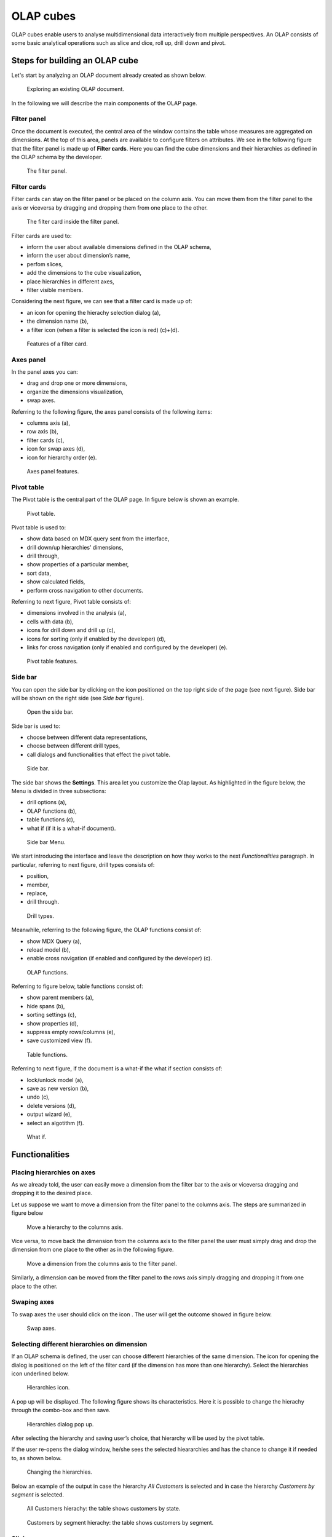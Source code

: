 OLAP cubes
########################################################################################################################

OLAP cubes enable users to analyse multidimensional data interactively from multiple perspectives.
An OLAP consists of some basic analytical operations such as slice and dice, roll up, drill down and pivot.

Steps for building an OLAP cube
------------------------------------------------------------------------------------------------------------------------

Let's start by analyzing an OLAP document already created as shown below. 

.. figure:: media/image135.png

      Exploring an existing OLAP document.

In the following we will describe the main components of the OLAP page.

Filter panel
~~~~~~~~~~~~~~~~~~~~~~~~~~~~~~~~~~~~~~~~~~~~~~~~~~~~~~~~~~~~~~~~~~~~~~~~~~~~~~~~~~~~~~~~~~~~~~~~~~~~~~~~~~~~~~~~~~~~~~~~

Once the document is executed, the central area of the window contains the table whose measures are aggregated on dimensions. At the top of this area, panels are available to configure filters on attributes. We see in the following figure that the filter panel is made up of **Filter cards**. Here you can find the cube dimensions and their hierarchies as defined in the OLAP schema by the developer.

.. figure:: media/image136.png

    The filter panel.

Filter cards
~~~~~~~~~~~~~~~~~~~~~~~~~~~~~~~~~~~~~~~~~~~~~~~~~~~~~~~~~~~~~~~~~~~~~~~~~~~~~~~~~~~~~~~~~~~~~~~~~~~~~~~~~~~~~~~~~~~~~~~~

Filter cards can stay on the filter panel or be placed on the column axis. 
You can move them from the filter panel to the axis or viceversa by dragging and dropping them from one place to the other.

.. figure:: media/image137.png

    The filter card inside the filter panel.

Filter cards are used to:

-  inform the user about available dimensions defined in the OLAP schema,
-  inform the user about dimension’s name,
-  perfom slices,
-  add the dimensions to the cube visualization,
-  place hierarchies in different axes,
-  filter visible members.

Considering the next figure, we can see that a filter card is made up of:

-  an icon for opening the hierachy selection dialog (a),
-  the dimension name (b),
-  a filter icon (when a filter is selected the icon is red) (c)+(d).

.. _featuresoffiltcard:
.. figure:: media/image13839.png

    Features of a filter card.

Axes panel
~~~~~~~~~~~~~~~~~~~~~~~~~~~~~~~~~~~~~~~~~~~~~~~~~~~~~~~~~~~~~~~~~~~~~~~~~~~~~~~~~~~~~~~~~~~~~~~~~~~~~~~~~~~~~~~~~~~~~~~~

In the panel axes you can:

-  drag and drop one or more dimensions,
-  organize the dimensions visualization,
-  swap axes.

Referring to the following figure, the axes panel consists of the following items:

-  columns axis (a),
-  row axis (b),
-  filter cards (c),
-  icon for swap axes (d),
-  icon for hierarchy order (e).

.. _axespanelfeat:
.. figure:: media/image140.png

    Axes panel features.

Pivot table
~~~~~~~~~~~~~~~~~~~~~~~~~~~~~~~~~~~~~~~~~~~~~~~~~~~~~~~~~~~~~~~~~~~~~~~~~~~~~~~~~~~~~~~~~~~~~~~~~~~~~~~~~~~~~~~~~~~~~~~~

The Pivot table is the central part of the OLAP page. In figure below is shown an example. 

.. figure:: media/image141.png

    Pivot table.

Pivot table is used to:

-  show data based on MDX query sent from the interface,
-  drill down/up hierarchies’ dimensions,
-  drill through,
-  show properties of a particular member,
-  sort data,
-  show calculated fields,
-  perform cross navigation to other documents.


Referring to next figure, Pivot table consists of:

-  dimensions involved in the analysis (a),
-  cells with data (b),
-  icons for drill down and drill up (c),
-  icons for sorting (only if enabled by the developer) (d),
-  links for cross navigation (only if enabled and configured by the developer) (e).

.. _pivottablefeat:
.. figure:: media/image142a.png

    Pivot table features.

Side bar
~~~~~~~~~~~~~~~~~~~~~~~~~~~~~~~~~~~~~~~~~~~~~~~~~~~~~~~~~~~~~~~~~~~~~~~~~~~~~~~~~~~~~~~~~~~~~~~~~~~~~~~~~~~~~~~~~~~~~~~~

You can open the side bar by clicking on the icon positioned on the top right side of the page (see next figure). Side bar will be shown on the right side (see *Side bar* figure).

.. _openthesidebar:
.. figure:: media/image143.png

    Open the side bar.

Side bar is used to:

-  choose between different data representations,
-  choose between different drill types,
-  call dialogs and functionalities that effect the pivot table.

.. _sidebar:
.. figure:: media/image144.png

    Side bar.

The side bar shows the **Settings**. This area let you customize the Olap layout. As highlighted in the figure below, the Menu is divided in three subsections:

-  drill options (a),
-  OLAP functions (b),
-  table functions (c), 
-  what if (if it is a what-if document).

.. _sidebarmenu:
.. figure:: media/image145a.png

    Side bar Menu.

We start introducing the interface and leave the description on how they works to the next *Functionalities* paragraph. In particular, referring to next figure, drill types consists of:

-  position,
-  member,
-  replace,
-  drill through.

.. _drilltypes:
.. figure:: media/image146.png

    Drill types.

Meanwhile, referring to the following figure, the OLAP functions consist of:

-  show MDX Query (a),
-  reload model (b),
-  enable cross navigation (if enabled and configured by the developer) (c).

.. _olapfunctions:
.. figure:: media/image147a.png

    OLAP functions.

Referring to figure below, table functions consist of:

-  show parent members (a),
-  hide spans (b),
-  sorting settings (c),
-  show properties (d),
-  suppress empty rows/columns (e),
-  save customized view (f).

.. _tablefunctions1:
.. figure:: media/image148a.png

    Table functions.

Referring to next figure, if the document is a what-if the what if section consists of:

-  lock/unlock model (a),
-  save as new version (b), 
-  undo (c),
-  delete versions (d),
-  output wizard (e), 
-  select an algotithm (f).

.. _tablefunctions2:
.. figure:: media/image149a.png

    What if.

Functionalities
------------------------------------------------------------------------------------------------------------------------

Placing hierarchies on axes
~~~~~~~~~~~~~~~~~~~~~~~~~~~~~~~~~~~~~~~~~~~~~~~~~~~~~~~~~~~~~~~~~~~~~~~~~~~~~~~~~~~~~~~~~~~~~~~~~~~~~~~~~~~~~~~~~~~~~~~~

As we already told, the user can easily move a dimension from the filter bar to the axis or viceversa dragging and dropping it to the desired place.

Let us suppose we want to move a dimension from the filter panel to the columns axis. The steps are summarized in figure below

.. figure:: media/image150.png

    Move a hierarchy to the columns axis.

Vice versa, to move back the dimension from the columns axis to the filter panel the user must simply drag and drop the dimension from one place to the other as in the following figure.

.. figure:: media/image151.png

    Move a dimension from the columns axis to the filter panel.

Similarly, a dimension can be moved from the filter panel to the rows axis simply dragging and dropping it from one place to the other.

Swaping axes
~~~~~~~~~~~~~~~~~~~~~~~~~~~~~~~~~~~~~~~~~~~~~~~~~~~~~~~~~~~~~~~~~~~~~~~~~~~~~~~~~~~~~~~~~~~~~~~~~~~~~~~~~~~~~~~~~~~~~~~~

To swap axes the user should click on the icon |image151|. The user will get the outcome showed in figure below.

.. |image151| image:: media/image152.png
   :width: 30

.. figure:: media/image153.png

    Swap axes.

Selecting different hierarchies on dimension
~~~~~~~~~~~~~~~~~~~~~~~~~~~~~~~~~~~~~~~~~~~~~~~~~~~~~~~~~~~~~~~~~~~~~~~~~~~~~~~~~~~~~~~~~~~~~~~~~~~~~~~~~~~~~~~~~~~~~~~~

If an OLAP schema is defined, the user can choose different hierarchies of the same dimension. The icon for opening the dialog is positioned on the left of the filter card (if the dimension has more than one hierarchy). Select the hierarchies icon underlined below.

.. figure:: media/image154.png

    Hierarchies icon.

A pop up will be displayed. The following figure shows its characteristics. Here it is possible to change the hierachy through the combo-box and then save.

.. _hierarchiesdialogpopup:
.. figure:: media/image155.png

    Hierarchies dialog pop up.

After selecting the hierarchy and saving user’s choice, that hierarchy will be used by the pivot table.

If the user re-opens the dialog window, he/she sees the selected hieararchies and has the chance to change it if needed to, as shown below.

.. figure:: media/image1565758.png

    Changing the hierarchies.

Below an example of the output in case the hierarchy *All Customers* is selected and in case the hierarchy *Customers by segment* is selected.

.. _timehierarchieshowsdays:
.. figure:: media/image159.png

     All Customers hierachy: the table shows customers by state.

.. _timeweeklyhierarchyshowsweek:
.. figure:: media/image160.png

    Customers by segment hierachy: the table shows customers by segment.

Slicing
~~~~~~~~~~~~~~~~~~~~~~~~~~~~~~~~~~~~~~~~~~~~~~~~~~~~~~~~~~~~~~~~~~~~~~~~~~~~~~~~~~~~~~~~~~~~~~~~~~~~~~~~~~~~~~~~~~~~~~~~

The slicing operation consists in the analysis of a subset of a multi-dimensional array corresponding to a single value for one or more members of the dimensions. In order to perform this operation you need to drag and drop the dimension of interest in the axis panel.  Then clicking on the filter icon choose the new single focus and apply it. Once concluded these steps the cube will show only the selected level of the dimension, while the others have been sliced out.

The figure below shows the slicer options panel consisting of all those items selected and used in the pivot table.

.. _dialogforslicerchoosing:
.. figure:: media/image161_a.png

    Choosing a slicer.

To unlock the whole member tree and define a new slicing just click  the *Add* button. 
As you can see in the following figure, here it is possible to navigate the member tree, search for a specific value in the member tree, clear all the selections and apply a new one.

.. _dialogforslicerchoosing:
.. figure:: media/image161_b.png

    Defining a new slicing.

In particular, it is possible to search for a member value in two ways:

1. by browsing the member tree

.. figure:: media/image162-1.png

   Browsing the member tree.

2. by typing the member’s name or part of it in the input field.

.. figure:: media/image16364.png

   Using the research box.

Then check the values and click the *Apply* button to save the selection. These choices will affect the pivot table. See figure below.

.. figure:: media/image165.png

   Results for slicing operation.

Filtering
~~~~~~~~~~~~~~~~~~~~~~~~~~~~~~~~~~~~~~~~~~~~~~~~~~~~~~~~~~~~~~~~~~~~~~~~~~~~~~~~~~~~~~~~~~~~~~~~~~~~~~~~~~~~~~~~~~~~~~~~

To filter dimension members in a pivot table, the user should click on the funnel icon located on the right side of dimension’s filter card placed in the filter area.

The procedure to search a member using the filter dialog has no meaningful differences with the one described for the slicer chooser dialog. 
The pop up interface is the one shown below. 
After selecting a member, you should click on the *Apply* button to filter the values in the pivot. The pivot table will then display the changes. 
Otherwise click the *Cancel* button to discard changes.

.. figure:: media/image166_1.png

    Filter dialog.


Drill down and drill up
~~~~~~~~~~~~~~~~~~~~~~~~~~~~~~~~~~~~~~~~~~~~~~~~~~~~~~~~~~~~~~~~~~~~~~~~~~~~~~~~~~~~~~~~~~~~~~~~~~~~~~~~~~~~~~~~~~~~~~~~

User can choose between different drill types by clicking on one of the three buttons in the "Drill On Dimensions" section of the side bar. There are three drill types. In the following we give some details on them.

1. **Position**: this is the default drill type. Clicking on a drill down/drill up command will expand/collapse a pivot table with child members of a member. See below.

.. figure:: media/image168.png

     “Position” drill down.

2. **Member**: if the user wants to perform drill operation not only on one member per time but on all members of the same name and level at the same time it is needed to select member drill type. See below.

.. figure:: media/image169.png

    “Member” drill down.

3. **Replace**: this option lets the user replace the parent member with his child member during drill down operation. To drill up the user should click on the arrow icon next to the dimension name on which to perform operation. See figure below.

.. figure:: media/image170.png

    “Replace” drill down.

Drill through
~~~~~~~~~~~~~~~~~~~~~~~~~~~~~~~~~~~~~~~~~~~~~~~~~~~~~~~~~~~~~~~~~~~~~~~~~~~~~~~~~~~~~~~~~~~~~~~~~~~~~~~~~~~~~~~~~~~~~~~~

To perform drill through operation the user needs to click on the corresponding button in the side bar. Then clicking on the magnifying glass button in one of the pivot cell a dialog will open with results (this pop up could take some time to open).

.. figure:: media/image171.png

    Drill thorugh option.

In particular, referring to the next figure, drill though dialog consists of:

-   a hierarchy menu,
-   a table of values,
-   a maximum rows drop down list,
-   an apply button,
-   an export button,
-   a cancel button,
-   a clear all button.

.. _drillthoroughwindow:
.. figure:: media/image172a.png

    Drill thorugh window.

Here you can choose the level of detail with which data will be displayed through the hierachy menu. 
The steps to follow are:

1. clicking on a hierarchy in hierarchy menu,

2. checking the checkbox of the level,

.. _checkboxlevel:
.. figure:: media/image172b.png

    Checkbox of the level.

3. clicking on the “Apply” button.

You can also select the maximum rows to load by choosing one of the options in the drop down list. Finally, loaded data can be exported in csv format by clicking on the “Export” button.

Refreshing model
~~~~~~~~~~~~~~~~~~~~~~~~~~~~~~~~~~~~~~~~~~~~~~~~~~~~~~~~~~~~~~~~~~~~~~~~~~~~~~~~~~~~~~~~~~~~~~~~~~~~~~~~~~~~~~~~~~~~~~~~

To refresh a loaded model just click on the *Refresh* button available in the side bar panel. 
This action will clear the cash, load the pivot table and the rest of the data again.


Showing MDX
~~~~~~~~~~~~~~~~~~~~~~~~~~~~~~~~~~~~~~~~~~~~~~~~~~~~~~~~~~~~~~~~~~~~~~~~~~~~~~~~~~~~~~~~~~~~~~~~~~~~~~~~~~~~~~~~~~~~~~~~

To show the current MDX query you should The specific *Show mdx query* button of the side bar. Figure below shows an example.

.. figure:: media/image173.png

     Showing MDX query example.

Showing parent members
~~~~~~~~~~~~~~~~~~~~~~~~~~~~~~~~~~~~~~~~~~~~~~~~~~~~~~~~~~~~~~~~~~~~~~~~~~~~~~~~~~~~~~~~~~~~~~~~~~~~~~~~~~~~~~~~~~~~~~~~

If yoy want to see additional information about members shown in the pivot table (for example: member’s hierarchy, level or parent member) he should click on show parent members button in the side bar panel. The result will be visible in the pivot table. An example is shown in the following two figures.

.. figure:: media/image176.png

    Pivot table without the parent members mode.

.. figure:: media/image177.png

    Pivot table after the parent members selection.

Hiding/showing spans
~~~~~~~~~~~~~~~~~~~~~~~~~~~~~~~~~~~~~~~~~~~~~~~~~~~~~~~~~~~~~~~~~~~~~~~~~~~~~~~~~~~~~~~~~~~~~~~~~~~~~~~~~~~~~~~~~~~~~~~~

To hide or show spans the user should click on show/hide spans button in the side bar. The result will be visible in pivot table as in figure below.

.. figure:: media/image178.png

    Hide/show spans.

Showing properties
~~~~~~~~~~~~~~~~~~~~~~~~~~~~~~~~~~~~~~~~~~~~~~~~~~~~~~~~~~~~~~~~~~~~~~~~~~~~~~~~~~~~~~~~~~~~~~~~~~~~~~~~~~~~~~~~~~~~~~~~

In OLAP schema the XML member properties, if configured, is represented as part of pivot table where property values are placed in rows and columns. To get these values, the user needs to click on show      properties button in the side bar. Results will be shown in the pivot table;

.. figure:: media/image179.png

    Show properties.

Suppressing empty colunms/rows
~~~~~~~~~~~~~~~~~~~~~~~~~~~~~~~~~~~~~~~~~~~~~~~~~~~~~~~~~~~~~~~~~~~~~~~~~~~~~~~~~~~~~~~~~~~~~~~~~~~~~~~~~~~~~~~~~~~~~~~~

To hide the empty rows and/or colums, if any, you can click the table function *Suppress empty rows/colums* button of the side bar panel. 
An example below.

.. figure:: media/image181.png

    Suppressing empty colunms/rows.

Sorting
~~~~~~~~~~~~~~~~~~~~~~~~~~~~~~~~~~~~~~~~~~~~~~~~~~~~~~~~~~~~~~~~~~~~~~~~~~~~~~~~~~~~~~~~~~~~~~~~~~~~~~~~~~~~~~~~~~~~~~~~

To enable members' ordering you click the *Sorting settings* button of the side bar panel. The command for sorting will appear next to the member’s name in the pivot table, as shown below. 

.. figure:: media/image18283.png

    Member sorting.

To sort members you have to click on the sorting command (two opposite arrows) available next to each member of the pivot table. Note that the sorting criteria is descending at first execution and it represented by a red down arrow. If the user clicks again on the sorting icon, criteria will change to ascending and the icon becomes an upper green arrow. To remove the sorting, the user just have to click on the icon again. 

.. |image179| image:: media/image184.png
   :width: 65

To change the sorting mode you should click the sorting settings button of the side bar. 
   
.. figure:: media/image185a.png

    Sorting settings window.

The available types of sorting are:

-  no sorting (it is the default); 
-  basic, it is the standard ascending or descending order according to the column values where the ordering is done;
-  breaking, it means that the hierarchy will be broken;
-  count, only the top or last members will be shown in the pivot table; the user can change the number of members shown (by default first or last 10) using the number input field that appears clicking on this type of sorting.

Creation of an OLAP document
------------------------------------------------------------------------------------------------------------------------

Multidimensional analysis allows the hierarchical inquiry of numerical measures over predefined dimensions. In Cockpit we explained how the user can monitor data on different detail levels and from different perspectives. Here we want to go into details of how a technical user can create an OLAP document. We recall that the main characteristics of OLAP documents are:

-  the need for a specific data structure (logical or physical);
-  analysis based on dimensions, hierarchies and measures;
-  interactive analysis;
-  freedom to re-orient analysis;
-  different levels of data analysis, through synthetic and detailed views;
-  drill-down, slice and dice, drill-through operations.

Considering these items, we will describe the steps to develop an OLAP document.

About the engine
~~~~~~~~~~~~~~~~~~~~~~~~~~~~~~~~~~~~~~~~~~~~~~~~~~~~~~~~~~~~~~~~~~~~~~~~~~~~~~~~~~~~~~~~~~~~~~~~~~~~~~~~~~~~~~~~~~~~~~~~

Knowage performs OLAP documents by relying on the **OLAP engine**. This engine integrates Mondrian OLAP server and two different cube navigation clients to provide multi-dimensional analysis. In general, Mondrian is a Relational Online Analytical Processing (ROLAP) tool that provides the back-end support for the engine. OLAP structures, such as cubes, dimensions and attributes, are mapped directly onto tables and columns of the data warehouse. This way, Mondrian builds an OLAP cube in cache that can be accessed by client applications. The Knowage OLAP engine provides the front-end tool to interact with Mondrian servers and shows the results via the typical OLAP functionalities, like drill down, slicing and dicing on a multi-dimensional table. Furthermore, it can also interact with XMLA servers. This frontend translates user’s navigation actions into MDX queries on the multi-dimensional cube, and show query results on the table he is navigating.


Development of an OLAP document
~~~~~~~~~~~~~~~~~~~~~~~~~~~~~~~~~~~~~~~~~~~~~~~~~~~~~~~~~~~~~~~~~~~~~~~~~~~~~~~~~~~~~~~~~~~~~~~~~~~~~~~~~~~~~~~~~~~~~~~~

The creation of an OLAP analytical document requires the following steps:

- schema modelling;
- catalogue configuration; 
- OLAP cube template building;
- analytical document creation.

Schema modelling
^^^^^^^^^^^^^^^^^^^^^^^^^^^^^^^^^^^^^^^^^^^^^^^^^^^^^^^^^^^^^^^^^^^^^^^^^^^^^^^^^^^^^^^^^^^^^^^^^^^^^^^^^^^^^^^^^^^^^^^^

The very first step for a multi-dimensional analysis is to identify essential information describing the process/event under analysis and to consider how it is stored and organized in the database. On the basis of these two elements, a mapping process should be performed to create the multi-dimensional model.

.. hint::
     
     **From the relational to the multi-dimensional model**

        The logical structure of the database has an impact on the mapping approach to be adopted when creating the multidimensional             model, as well as on query performances.

If the structure of the relational schema complies with multi-dimensional logics, it will be easier to map the entities of the physical model onto the metadata used in Mondrian schemas. Otherwise, if the structure is highly normalized and scarcely dimensional, the mapping process will probably require to force and approximate the model to obtain a multi-dimensional model. As said above, Mondrian is a ROLAP tool. As such, it maps OLAP structures, such as cubes, dimensions and attributes directly on tables and columns of a relational data base via XMLbased files, called Mondrian schemas. Mondrian schemas are treated by Knowage as resources and organized into catalogues. Hereafter, an example of Mondrian schema:

.. code-block:: xml
   :linenos:
   :caption: Mondrian schema example
    
        <?xml version="1.0"?>                                   
         <Schema name="FoodMart">     
               <!-- Shared dimensions -->   
               <Dimension name="Customers"> 

                  <Hierarchy hasAll="true" allMemberName="All Customers"             
                             primaryKey=" customer_id">  

                      <Table name="customer"/>                                           
                      <Level name="Country" column="country" uniqueMembers="true"/>      
                      <Level name="State Province" column="state_province"               
                             uniqueMembers="true"/>                                             
                      <Level name="City" column="city" uniqueMembers="false"/>           

                  </Hierarchy> ...                                                   

               </Dimension> ...                                                      

               <!-- Cubes -->                                                        
               <Cube name="Sales">                                                   

                  <Table name="sales_fact_1998"/>                                    

                  <DimensionUsage name="Customers" source="Customers"                
                                  foreignKey="customer_id" /> ...                                                             

                  <!-- Private dimensions -->                                        

                  <Dimension name="Promotion Media" foreignKey="promotion_id">       

                      <Hierarchy hasAll="true" allMemberName="All Media"                 
                                 primaryKey="promotion_id"> 
                          <Table name="promotion"/>          
                          <Level name="Media Type" column="media_type" uniqueMembers="true"/>   
                      </Hierarchy>                                                       

                  </Dimension> ...                                                   

                  <!-- basic measures-->                                             

                  <Measure name="Unit Sales" column="unit_sales" aggregator="sum"    
                           formatString="#,###.00"/>                                                       

                  <Measure name="Store Cost" column="store_cost" aggregator="sum"    
                           formatString= "#,###.00"/>                                         

                  <Measure name="Store Sales" column="store_sales" aggregator="sum"  
                           formatString="#,###.00"/>                                          
                  ...                                                                

                  <!-- derived measures-->                                           

                  <CalculatedMember name="Profit" dimension="Measures">              
                      <Formula>        
                           [Measures].[Store Sales] - [Measures].[Store Cost]  
                      </Formula>                                                         
                      <CalculatedMemberProperty name="format_string" value="$#,##0.00"/> 
                  </CalculatedMember>                                                

               </Cube> 
            ...      
        </Schema> 

Each mapping file contains one schema only, as well as multiple dimensions and cubes. Cubes include multiple dimensions and measures. Dimensions include multiple hierarchies and levels. Measures can be either primitive, i.e., bound to single columns of the fact table, or calculated, i.e., derived from calculation formulas that are defined in the schema. The schema also contains links between the elements of the OLAP model and the entities of the physical model: for example, <table> sets a link between a cube and its dimensions, while the attributes primaryKey and foreignKey reference integrity constraints of the star schema.

.. note::
      **Mondrian**
         
         For a detailed explanation of Mondrian schemas, please refer to the documentation available at the official project webpage: http://mondrian.pentaho.com/documentation.
         
         
Engine catalogue configuration
+++++++++++++++++++++++++++++++

To reference an OLAP cube, first insert the corresponding Mondrian schema into the catalogue of schemas managed by the engine. In order to do this, go to **Catalogs > Mondrian schemas** in the Knowage menu, as shown below. 

.. figure:: media/image225.png

    Mondrian schemas menu item.

Here you can find the list of already created mondrian schemas and by clicking the *Plus* icon you can define a new one uploading your XML schema file. A new window will open where you have to choose a **Name**, an optional **Description** and to upload your XML file, as you can see in figure below. 

.. figure:: media/image226.png

    Creating a new mondrian schema.

When creating a new OLAP template, you will choose among the available cubes defined in the registered schemas.

OLAP template building
^^^^^^^^^^^^^^^^^^^^^^^^^^^^^^^^^^^^^^^^^^^^^^^^^^^^^^^^^^^^^^^^^^^^^^^^^^^^^^^^^^^^^^^^^^^^^^^^^^^^^^^^^^^^^^^^^^^^^^^^

Once the cube has been created, you need to build a template which maps the cube to the analytical document. To accomplish this goal the user can manually edit the template or use the guided Knowage designer (look at the "OLAP Designer" section for this functionality). The template is an XML file telling Knowage OLAP engine how to navigate the OLAP cube and has a structure like the one represented in next code:

.. _mappingtemplateexample:
.. code-block:: xml
   :linenos:
   :caption: Mapping template example
    
     <?xml version="1.0" encoding="UTF-8"?> 
     <olap>                                 
        <!-- schema configuration -->       
        <cube reference="FoodMart"/>       

        <MDXMondrianQuery>                                    
            SELECT {[Measures].[Unit Sales]} ON COLUMNS           
            , {[Region].[All Regions]} ON ROWS                    
            FROM [Sales]                                          
            WHERE [Product].[All Products].[Drink]                
        </MDXMondrianQuery>        

        <!-- query configuration -->        
        <MDXquery>  
            SELECT {[Measures].[Unit Sales]} ON COLUMNS           
            , {[Region].[All Regions]} ON ROWS                    
            FROM [Sales]                                          
            WHERE [Product].[All Products].[${family}]            
            <parameter name="family" as="family"/>                
        </MDXquery>                                           

        <!-- toolbar configuration -->                        
        <TOOLBAR>                                             
            <BUTTON_MDX visible="true" menu="false" />            
            <BUTTON_FATHER_MEMBERS visible="true" menu="false"/>  
            <BUTTON_HIDE_SPANS visible="true" menu="false"/>      
            <BUTTON_SHOW_PROPERTIES visible="true" menu="false"/> 
            <BUTTON_HIDE_EMPTY visible="true" menu="false" />     
            <BUTTON_FLUSH_CACHE visible="true" menu="false" />         
        </TOOLBAR>                                            
                                      
     </olap>                                                  

An explanation of different sections of Mapping template example follows.

-  The CUBE section sets the Mondrian schema. It should reference the exact name of the schema, as registered in the catalogue on the Server.
-  The MDXMondrianQuery section contains the original MDX query defining the starting view (columns and rows) of the OLAP document.
-  The MDX section contains a variation of the original MDX query, as used by the Knowage Engine. This version includes parameters (if any). The name of the parameter will allow Knowage to link the analytical driver associated to the document via the parameter (on the Server).
-  The TOOLBAR section is used to configure visibility options for the side bar in the OLAP document. The exact meaning and functionalities of each toolbar button has been explained in "Functionalities" section. A more complete list of the available options is shown in Menu configurable options in the Knowage designer.

.. code-block:: xml
   :linenos:
   :caption: Menu configurable options
    
        <BUTTON_DRILL_THROUGH visible="true"/>
        <BUTTON_MDX visible="true"/>
        <BUTTON_FATHER_MEMBERS visible="true"/>
        <BUTTON_HIDE_SPANS visible="true"/>
        <BUTTON_SORTING_SETTINGS visible="true"/>
        <BUTTON_SHOW_PROPERTIES visible="true"/>
        <BUTTON_HIDE_EMPTY visible="true"/>
        <BUTTON_FLUSH_CACHE visible="true"/>
        <!-- toolbar configuration for what-if documents: --> 
        <BUTTON_SAVE_NEW visible="true"/>
        <BUTTON_UNDO visible="true"/>
        <BUTTON_VERSION_MANAGER visible="true"/>
        <BUTTON_EXPORT_OUTPUT visible="false"/>
        <BUTTON_SAVE_SUBOBJECT clicked="false" visible="true"/>
        <BUTTON_EDITABLE_EXCEL_EXPORT clicked="false" visible="true"/>
        <BUTTON_ALGORITHMS clicked="false" visible="true"/>
  

Creating the analytical document
^^^^^^^^^^^^^^^^^^^^^^^^^^^^^^^^^^^^^^^^^^^^^^^^^^^^^^^^^^^^^^^^^^^^^^^^^^^^^^^^^^^^^^^^^^^^^^^^^^^^^^^^^^^^^^^^^^^^^^^^

Once you have the template ready you can create the OLAP document on Knowage Server.

To create a new OLAP document, click on the plus button in the **Document Broswer** area and then choose “Generic document”. Filling in the mandatory fields: select a Label and a Name, select **On-Line Analytical Processing** as Type and **OLAP Engine** as Engine, add the Data Source from which the data comes from and the State of the document. Finally, upload the XML template developed in the previous section and click on save. 

.. _olapdocserver:
.. figure:: media/image195.png

    Creating an OLAP document.

You will see the document in the functionality (folder) you selected.

OLAP Designer
~~~~~~~~~~~~~~~~~~~~~~~~~~~~~~~~~~~~~~~~~~~~~~~~~~~~~~~~~~~~~~~~~~~~~~~~~~~~~~~~~~~~~~~~~~~~~~~~~~~~~~~~~~~~~~~~~~~~~~~~

Knowage Server is also endowed of an efficient OLAP designer which avoid the user to edit manually the XML-based template that we discussed on in Development of an OLAP document. We will therefore describe here all features of this functionality. 

The user needs to have a functioning Modrian schema to start the work with. As we have already seen in the previous sections, select **Mondrian Schemas** to check the available Mondrian schemas on server. It is mandatory that the chosen Mondrian schema has no parameters applied.

.. warning::
      **Mondrian schema for OLAP designer**
         
         If you want to use the designer the Mondrian schema must not be filtered thorough any parameter or profile attribute.

The catalog with the list of all the *Mondrian Schemas* opens as shown below .

.. figure:: media/image196.png

    Mondrian Schema Catalog.

From the **Document Browser**, click on the *Plus* icon at the top right corner of the page and choose *Generic document*. 
Fill in the mandatory information such as *Name* and *Label*, select *On-Line Analytical Processing* as Type of document and *OLAP Engine* as Engine. Add the data source and the state. 
Remember *to save* before clicking the **Open Designer** link.

At this point choose Mondrian as *Template*, the *Mondrian Schema* and finally the *cube*. See below. 

.. _olapcoreconfig:
.. figure:: media/image198_1.png

    OLAP core configuration.

Click the *Start* link. The image below shows the outcome. 

.. _definingolaptempl:
.. figure:: media/image199.png

    Defining OLAP template.

Aaccording to the requirements set which fields ar axis or filter cards. Please refer to the *Functionalities* section of this documention for the terminology.  

.. _definingolaptempl2:
.. figure:: media/image200.png

    Defining OLAP template.

The *Setting* panel contains:

    - Drilling functionalities as *Position, Member, Replace*
    - OLAP functions as *Preview, Button visibility*

Please refer to the *Functionalities* chapter to recall the effects of the different drills: the one selected in the template will be the default used in the OLAP document. 

To display the *MDX query* click the *Preview* button.

.. figure:: media/image200_2.png

    Preview in OLAP.

To set the visibity on the buttons click the *Configure Button Visibility* as shown below.
Through the buttons wizard you can decide which permissions are granted to the end-user.

.. figure:: media/image200_1.png

    Visibility on buttons.

The image below shows an example with another OLAP function: *Cross Navigation*.

.. figure:: media/image200_3.png

    Enabling the cross navigation - 1

As shown above, by clicking the icon highlighted in the image, you can enable a cross navigation.

.. figure:: media/image200_4.png

    Enabling the cross navigation - 2

Clicking on the “Add” button at the top right corner.

Note that the parameter name will be used to configure the (external) cross navigation. In fact, to properly set the cross navigation the user must access the “Cross Navigation” functionalities available in Knowage Server. Here, referring to *Cross Navigation* section of *Analytical document* chapter, you will use the parameter just set as output parameter.

.. figure:: media/image2080910.png

    Cross navigation definition.

Once the configuration is completed click the *Save Template** button and then the *Close designer* button to exit and return to the Document browser.


Profiled access
^^^^^^^^^^^^^^^^^^^^^^^^^^^^^^^^^^^^^^^^^^^^^^^^^^^^^^^^^^^^^^^^^^^^^^^^^^^^^^^^^^^^^^^^^^^^^^^^^^^^^^^^^^^^^^^^^^^^^^^^

As for any other analytical document, Knowage provides filtered access to data via its behavioural model. The behavioural model is a very important concept in Knowage. For a full understanding of its meaning and functionalities, please refer to *Data security and access management* section.

Knowage offers the possibility to regulate data visibility based on user profiles. Data visibility can be profiled at the level of the OLAP cube, namely the cube itself is filtered and all queries over that cube share the same data visibility criteria.

To set the filter, which is based on the attribute (or attributes) in the user’s profile, the tecnical user has to type the Mondrian schema. We report Cube level profilation example as a reference guide. Note that data profiling is performed on the cube directly since the filter acts on the data retrieval logics of the Mondrian Server. So the user can only see the data that have been got back by the server according to the filter.


.. code-block:: xml
   :linenos:
   :caption: Cube level profilation example.
    
        <?xml version="1.0"?>                                                 
        <Schema name="FoodMartProfiled"> 
        ....                                 
         <Cube name="Sales_profiled"> <Table name="sales_fact_1998"/> 
         ...      
           <!-- profiled dimension -->                                        
           <Dimension name="Product" foreignKey="product_id">                 
            <Hierarchy hasAll="true" allMemberName="All Products" primaryKey="product_id">                                   
                <View alias="Product">                                             
                  <SQL dialect="generic">                                            
                    SELECT pc.product_family as product_family, p.product_id as        
                    product_id,                                                        
                    p.product_name as product_name,                                    
                    p.brand_name as brand_name, pc.product_subcategory as              
                    product_subcategory, pc.product_category as product_category,      
                    pc.product_department as product_department                        
                    FROM product as p                                                  
                    JOIN product_class as pc ON p.product_class_id = pc.               
                    product_class_id                                                   
                    WHERE and pc.product_family = '${family}' 
                  </SQL>                   
                </View>                                                            

                <Level name="Product Family" column="product_family"               
                       uniqueMembers="false" />                                                                 
                <Level name="Product Department" column="product_department"       
                       uniqueMembers="false"/>                                                          
                <Level name="Product Category" column="product_category"           
                      uniqueMembers=" false"/>                                           
                <Level name="Product Subcategory" column="product_subcategory"     
                       uniqueMembers="false"/>                                            
                <Level name="Brand Name" column="brand_name"                       
                       uniqueMembers="false"/>                                            
                <Level name="Product Name" column="product_name"                   
                       uniqueMembers="true"/>                                             
            </Hierarchy>                                                       
           </Dimension>                                                       
         </Cube> 
         ...                                       
        </Schema> 

In the above example, the filter is implemented within the SQL query that defines the dimension using the usual syntax **pr.product_family = '${family}'**.                         

The value of the “family” user profile attribute will replace the ${family} placeholder in the dimension definition.

You can filter more than one dimensions/cubes and use more profile attributes. The engine substitutes into the query the exact value of the attribute; in case of a multi value attribute to insert in an SQL-IN clause you will have to give the attribute a value like ’value1’, ’value2’ and insert into the query a condition like **and pc.product_family IN (${family})**.

Once the OLAP document has been created using the template designer the user can insert parameters to profile the document. To set parameters the user has to download the Mondrian schema and edit it; modify the dimension(s) (that will update according to the value parameter(s)) inserting an SQL query which presents the parametric filtering clause.

.. hint::
    **Filter through the interface**

       Note that for the OLAP instance, it has not proper sense to talk about “general” parameters. In this case we only deal with profile attributes while all the filtering issue is performed through the interface, using the filter panel.

Cross Navigation
~~~~~~~~~~~~~~~~~~~~~~~~~~~~~~~~~~~~~~~~~~~~~~~~~~~~~~~~~~~~~~~~~~~~~~~~~~~~~~~~~~~~~~~~~~~~~~~~~~~~~~~~~~~~~~~~~~~~~~~~

The cross navigation must be implemented at template level but also at analytical document level. The latter has been already wildly described in *Cross Navigation* section. In the following we will see the first case. Observe that both procedures are mandatory.

For OLAP documents it is possible to enable the cross navigation on members or on cells and we will give more details on these two cases in the following.

Generally speaking, the user must modify the template file using the designer to configure the cross navigation in order to declaire the output parameters of the document. We remember that the output parameters definition is discussed in *Cross Navigation* section of *Analytical document* chapter of this manual. 

Cross navigation on members
^^^^^^^^^^^^^^^^^^^^^^^^^^^^^^^^^^^^^^^^^^^^^^^^^^^^^^^^^^^^^^^^^^^^^^^^^^^^^^^^^^^^^^^^^^^^^^^^^^^^^^^^^^^^^^^^^^^^^^^^

To activate the cross navigation on a member means that the user can click on a member of a dimension to send its value and visualize a target document. The first type of navigation can be set by directly editing the OLAP query template or by using the Knowage designer, as described in previous *OLAP designer* section. In the first case you need to add a section called “clickable” inside the MDX query tag. In particular:

-  the attribute value is equal to the hierarchy level containing the member(s) that shall be clickable;
-  the element represents the parameter that will be passed to the destination document. The name attribute is the URL of the parameter that will be passed to the target document. The value 0 represents the currently selected member, as a convention: this value will be assigned to the parameter whose URL is null.

Figure below gives an example. Note that you can recognize that the cross navigation is activated when elements are shown blue highlighted and underlined.

.. figure:: media/image212.png

    Cross navigation on member.

If you open the template file you will read instructions similar to the ones reported in Syntax used to set cross navigation.

.. code-block:: xml
    :linenos:
    :caption: Syntax used to set cross navigation.
    
     <MDXquery> 
       select {[Measures].[Unit Sales]} ON COLUMNS,               
       {([Region].[All Regions], [Product].[All Products])} ON ROWS from     
       [Sales_V]                                                             
       <clickable name="family" type="From Member" uniqueName="[Product].[Product Family]" >                  
          <clickParameter name="family" value="{0}"/>                           
       </clickable>                                                          
     </MDXquery>                                                           

Cross navigation from a cell of the pivot table
^^^^^^^^^^^^^^^^^^^^^^^^^^^^^^^^^^^^^^^^^^^^^^^^^^^^^^^^^^^^^^^^^^^^^^^^^^^^^^^^^^^^^^^^^^^^^^^^^^^^^^^^^^^^^^^^^^^^^^^^

This case is similar to the cross navigation on members except that in this case values of all dimensions can be passed to the target document. In other words, the whole dimensional context of a cell can be passed. Now let us suppose the user wishes to click on a cell and pass to the target document the value of the level family of product dimension and year of time dimension. It should creates two parameters: one for family where dimension is product, hierarchy is product, level is product family and one for year parameter where dimension in type, hierarchy is time and level is year. Let see what happens when user clicks on a cell. Depending on the selected cell, the analytical driver family of the target document will have a different value: it will be the name of the context member (of the selected cell) of the “Product” dimension, i.e. the [Product] hierarchy, at [Product].[ProductFamily] level. Look at the following Table for some examples:

.. table:: Context member on product dimension
        :widths: auto

        +-----------------------------------------------------------------+-----------------------------------------------------+
        |    Context member on Product dimension                          | "Family" analytical driver value                    |
        +=================================================================+=====================================================+
        |    [Product].[All Products]                                     | [no value: it will be prompted to  the user]        |
        +-----------------------------------------------------------------+-----------------------------------------------------+
        |    [Product].[All Products].[Food]                              | Food                                                |
        +-----------------------------------------------------------------+-----------------------------------------------------+
        |    [Product].[All Products].[Drink]                             | Drink                                               |
        +-----------------------------------------------------------------+-----------------------------------------------------+
        |    [Product].[All Products].[Non-Consumable]                    | Non-Consumable                                      |
        +-----------------------------------------------------------------+-----------------------------------------------------+
        |    [Product].[All Products].[Food].[Snacks]                     | Food                                                |
        +-----------------------------------------------------------------+-----------------------------------------------------+
        |    [Product].[All Products].[Food].[Snacks].[Candy]             | Food                                                |
        +-----------------------------------------------------------------+-----------------------------------------------------+
 

Let us have a look at the template. Syntax used to set cross navigation shows how to use the cross navigation tag:

.. code-block:: xml
    :linenos:
    :caption: Syntax used to set cross navigation.
    
        <CROSS_NAVIGATION>                                                    
            <PARAMETERS>                                                       
                <PARAMETER name="family" dimension="Product" hierarchy="[Product]" level="[Product].[Product Family]" /> 
                <PARAMETER name="year" dimension="Time" hierarchy="[Time]" level="[Time].[Year]" />
            </PARAMETERS>                                                      
        </CROSS_NAVIGATION>                                                   

In order to activate cross navigation on cells the user must click on the correponding button in the side bar, then a green arrow will be desplayed in each cells to show that cross navigation is enabled. User can click on that icon to start cross navigation from a cell.

.. figure:: media/image227.png

    Cross navigation on cells.

